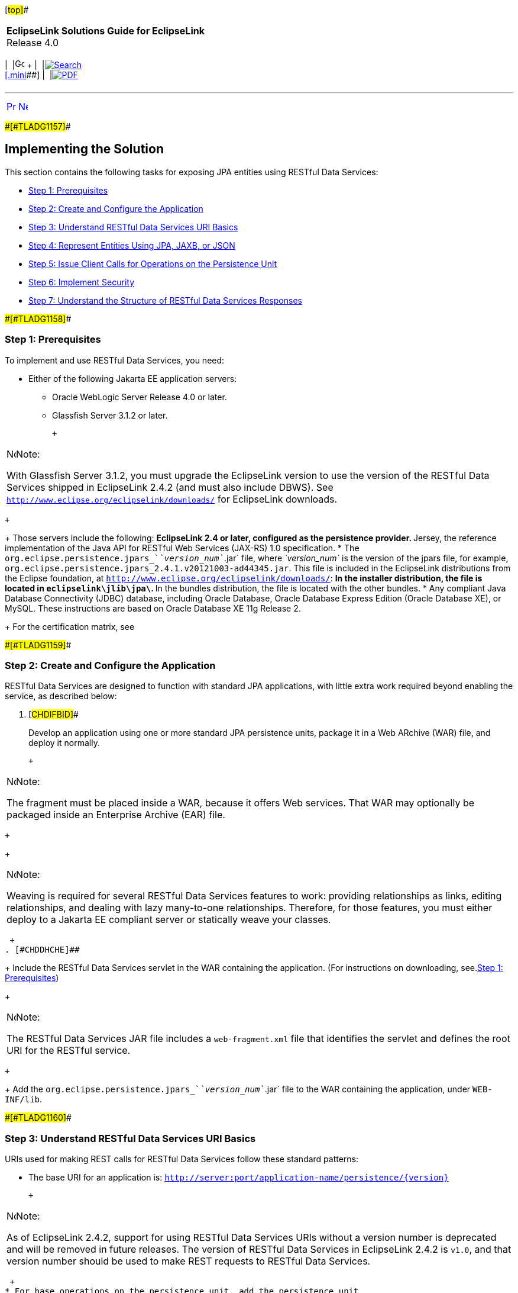 [[cse]][#top]##

[width="100%",cols="<50%,>50%",]
|===
|*EclipseLink Solutions Guide for EclipseLink* +
Release 4.0 a|
[width="99%",cols="20%,^16%,16%,^16%,16%,^16%",]
|===
|  |image:../../dcommon/images/contents.png[Go To Table Of
Contents,width=16,height=16] + | 
|link:../../[image:../../dcommon/images/search.png[Search] +
[.mini]##] | 
|link:../eclipselink_otlcg.pdf[image:../../dcommon/images/pdf_icon.png[PDF]]
|===

|===

'''''

[cols="^,^,",]
|===
|link:restful_jpa001.htm[image:../../dcommon/images/larrow.png[Previous,width=16,height=16]]
|link:restful_jpa003.htm[image:../../dcommon/images/rarrow.png[Next,width=16,height=16]]
| 
|===

[#A1656101]####[#TLADG1157]####

== Implementing the Solution

This section contains the following tasks for exposing JPA entities
using RESTful Data Services:

* link:#CHDCIBDG[Step 1: Prerequisites]
* link:#CHDGGJJJ[Step 2: Create and Configure the Application]
* link:#CHDBHBAC[Step 3: Understand RESTful Data Services URI Basics]
* link:#CHDBIIFF[Step 4: Represent Entities Using JPA, JAXB, or JSON]
* link:#CHDCIHEG[Step 5: Issue Client Calls for Operations on the
Persistence Unit]
* link:#CHDGJEDF[Step 6: Implement Security]
* link:#CHDHGACD[Step 7: Understand the Structure of RESTful Data
Services Responses]

[#CHDCIBDG]####[#TLADG1158]####

=== Step 1: Prerequisites

To implement and use RESTful Data Services, you need:

* Either of the following Jakarta EE application servers:
** Oracle WebLogic Server Release 4.0 or later.
** Glassfish Server 3.1.2 or later.
+
 +

[width="100%",cols="<100%",]
|===
a|
image:../../dcommon/images/note_icon.png[Note,width=16,height=16]Note:

With Glassfish Server 3.1.2, you must upgrade the EclipseLink version to
use the version of the RESTful Data Services shipped in EclipseLink
2.4.2 (and must also include DBWS). See
`http://www.eclipse.org/eclipselink/downloads/` for EclipseLink
downloads.

|===

 +
+
Those servers include the following:
** EclipseLink 2.4 or later, configured as the persistence provider.
** Jersey, the reference implementation of the Java API for RESTful Web
Services (JAX-RS) 1.0 specification.
* The `org.eclipse.persistence.jpars_`__`version_num`__`.jar` file,
where _`version_num`_ is the version of the jpars file, for example,
`org.eclipse.persistence.jpars_2.4.1.v20121003-ad44345.jar`. This file
is included in the EclipseLink distributions from the Eclipse
foundation, at `http://www.eclipse.org/eclipselink/downloads/`:
** In the installer distribution, the file is located in
`eclipselink\jlib\jpa\`.
** In the bundles distribution, the file is located with the other
bundles.
* Any compliant Java Database Connectivity (JDBC) database, including
Oracle Database, Oracle Database Express Edition (Oracle Database XE),
or MySQL. These instructions are based on Oracle Database XE 11g Release
2.
+
For the certification matrix, see

[#CHDGGJJJ]####[#TLADG1159]####

=== Step 2: Create and Configure the Application

RESTful Data Services are designed to function with standard JPA
applications, with little extra work required beyond enabling the
service, as described below:

. [#CHDIFBID]##
+
Develop an application using one or more standard JPA persistence units,
package it in a Web ARchive (WAR) file, and deploy it normally.
+
 +

[width="100%",cols="<100%",]
|===
a|
image:../../dcommon/images/note_icon.png[Note,width=16,height=16]Note:

The fragment must be placed inside a WAR, because it offers Web
services. That WAR may optionally be packaged inside an Enterprise
Archive (EAR) file.

|===

 +
+
 +

[width="100%",cols="<100%",]
|===
a|
image:../../dcommon/images/note_icon.png[Note,width=16,height=16]Note:

Weaving is required for several RESTful Data Services features to work:
providing relationships as links, editing relationships, and dealing
with lazy many-to-one relationships. Therefore, for those features, you
must either deploy to a Jakarta EE compliant server or statically weave
your classes.

|===

 +
. [#CHDDHCHE]##
+
Include the RESTful Data Services servlet in the WAR containing the
application. (For instructions on downloading, see.link:#CHDCIBDG[Step
1: Prerequisites])
+
 +

[width="100%",cols="<100%",]
|===
a|
image:../../dcommon/images/note_icon.png[Note,width=16,height=16]Note:

The RESTful Data Services JAR file includes a `web-fragment.xml` file
that identifies the servlet and defines the root URI for the RESTful
service.

|===

 +
+
Add the `org.eclipse.persistence.jpars_`__`version_num`__`.jar` file to
the WAR containing the application, under `WEB-INF/lib`.

[#CHDBHBAC]####[#TLADG1160]####

=== Step 3: Understand RESTful Data Services URI Basics

URIs used for making REST calls for RESTful Data Services follow these
standard patterns:

* The base URI for an application is:
`http://server:port/application-name/persistence/{version}`
+
 +

[width="100%",cols="<100%",]
|===
a|
image:../../dcommon/images/note_icon.png[Note,width=16,height=16]Note:

As of EclipseLink 2.4.2, support for using RESTful Data Services URIs
without a version number is deprecated and will be removed in future
releases. The version of RESTful Data Services in EclipseLink 2.4.2 is
`v1.0`, and that version number should be used to make REST requests to
RESTful Data Services.

|===

 +
* For base operations on the persistence unit, add the persistence unit
name:
+
`/persistence/{version}/{unit-name}`
* For specific types of operations, add the type of operation, for
example:
** Entity operations: `/persistence/{version}/{unit-name}/entity`
** Query operations: `/persistence/{version}/{unit-name}/query`
** Single result query operations:
`/persistence/{version}/{unit-name}/singleResultQuery`
** Persistence unit level metadata operations:
`/persistence/{version}/{unit-name}/metadata`
** Base operations: `/persistence/{version}`

For complete documentation on how to construct these URIs, see
link:restful_jpa004.htm#CHDEGJIG[RESTful Data Services API Reference.]

[#CHDBIIFF]####[#TLADG1165]####

=== Step 4: Represent Entities Using JPA, JAXB, or JSON

Entities in RESTful Data Services are represented in two ways:

* *As JPA Entities* - The mappings of the JPA entities must be
represented in the typical JPA fashion, using either annotations or XML
files. These mappings are used to interact with the data source.
* *As JAXB/JSON* - No specific mapping information is required when
using JAXB/JSON. By default, RESTful Data Services use the JAXB defaults
(defined in the JAXB specification) to map to JAXB/JSON. You can
optionally provide JAXB annotations on the classes to alter the way the
objects are mapped. Additionally, the persistence unit property
`eclipselink.jpa-rs.oxm` can be specified in a persistence unit's
`persistence.xml` to specify XML-defined JAXB mappings.

[#TLADG1166]##

[#sthref157]##

==== Relationships

In general, JAXB default mappings are sufficient to allow information
exchange using JSON/JAXB. There are, however, some special cases when
dealing with relationships.

[#TLADG1167]##

*Bidirectional Relationships and Cycles*

Bidirectional relationships are typical in JPA and are easy to represent
in a database using foreign keys. They are more difficult to represent
in an XML or JSON document using standard JAXB. However, the EclipseLink
JAXB implementation provides a way to define an inverse relationship.
Inverse relationships are not directly written to XML or JSON but are
populated when the XML or JSON is unmarshalled. The way this is handled
is as follows:

JPA bidirectional relationships are defined to have an owning side and a
non-owning side. The entity that has the table with a foreign key in the
database is the _owning_ entity. The other table--the one pointed to--is
the _inverse_ (non-owning) entity. JPA mapping provides a mapped-by
attribute that defines which is which. The `mappedBy` attribute must be
on the inverse side. RESTful Data Services default the owning side to be
an inverse relationship. As a result, when an object with an owned
relationship is read or written, that relationship is ignored.

Consider the following pseudo-code:

[source,oac_no_warn]
----
  @Entity
  ClassA{
 
  @Id
  int id
 
  @OneToOne
  myB
 
}
 
 
  @Entity
  ClassB{
 
  @Id
  int id
 
  @OneToOne(mappedby="myB")
  myA
 
}
----

If the objects are identified as follows...

* `A1` with `id=1` and `myB = B1`
* `B1` with `id=11` and `myA = A1`

...the following JSON corresponds to those objects:

[source,oac_no_warn]
----
  A {
    id:1
  }
 
  B {
    id:11
    myA: {
      id: 1
    }
  }
----

[#CHDBDBHJ]####[#TLADG1168]####

*Passing By Value vs. Passing By Reference*

RESTful Data Services allow relationship objects to be passed either by
value or by reference in the REST request. JSON attributes hold resource
references (see link:#CHDBADFD["Pass By Value"]), while `_relationship`s
have "navigation" links (see link:#CHDFJAII["Pass By Reference"]).

[#CHDBADFD]####[#TLADG1206]####

*Pass By Value*

To pass an object by value, create typical JSON or XML that represents
the object. The following JSON passes `myA` by value:

[source,oac_no_warn]
----
  B {
    id:11
    myA {
      id: 1
    }
  }
----

[#CHDFJAII]####[#TLADG1207]####

*Pass By Reference*

To pass an object by reference, use a `_link`. The link represents the
RESTful Data Services call necessary to get that object. The following
JSON passes `myA` by reference:

[source,oac_no_warn]
----
  B {
    id:11
    myA {
      _link:{
          href: "http://localhost:8080/app/persistence/v1.0/pu/entity/A/1"
          method: "GET"
          rel: "self"
      }
    }
  }
----

A `link` consists of `href`, `method` and `rel` attributes.

* The `href` (Hypertext REFerence) is the URI of the entity linked to.
The `href` uniquely identifies the linked entity or attribute.
* The `method` identifies the operation the `href` is to be used for.
* The `rel` represents the relationship between the containing entity
and the entity linked to.

Lists can mix and match items represented by reference and by value. The
corresponding entity must exist if an item is represented by reference
in a request; otherwise RESTful Data Services returns an error.

The following example shows JSON that can be sent to RESTful Data
Services as a request, in a regular-expression-like syntax:

[source,oac_no_warn]
----
{
    "numericAttribute": 1
    "stringAttribute": "auction1"
    "dateAttribute": 12-09-16
    "singleRelatedItem": RELATED_ITEM?
      "listRelatedItem":
      {
          RELATED_ITEM*
      }
  }
 
 
  RELATED_ITEM =
 
      {
        "numericAttribute": 11
        "stringAttribute": "myName"
      }
 
  OR
 
      "_link" {
        "rel"="self", 
        "href" = "LINK_HREF", 
        "method"="GET"
     }
----

The following JSON represents an entity called `Auction` with several
directly mapped fields and a collection of an entity called `Bid`.

[source,oac_no_warn]
----
  {
    "description": "Auction 1",
    "endPrice": 0,
    "id": 2,
    "image": "auction1.jpg",
    "name": "A1",
    "sold": false,
    "startPrice": 100,
    "bids": [
      {
        "_link": {
       "href": "http://localhost:8080/eclipselink.jpars.test/persistence/v1.0/auction/entity/Bid/5",
        "method": "GET",
        "rel": "self"
      }
    },
    {
      "_link": {
        "href": "http://localhost:8080/eclipselink.jpars.test/persistence/v1.0/auction/entity/Bid/6",
        "method": "GET",
        "rel": "self"
      }
    }
  ]
  }
----

XML representation mimics the JSON representation. The following is
sample XML for an entity called `Auction`, with several directly mapped
attributes and a list of an entity called `Bid`.

[source,oac_no_warn]
----
<?xml version="1.0" encoding="UTF-8"?>
<Auction>
    <description>Auction 1</description>
    <endPrice>0.0</endPrice>
    <id>2</id>
    <image>auction1.jpg</image>
    <name>A1</name>
    <sold>false</sold>
    <startPrice>100.0</startPrice>
    <bids>
      <_link href="http://localhost:8080/eclipselink.jpars.test/persistence/v1.0/auction/entity/Bid/5" method="GET" rel="self" />
    </bids>
    <bids>
      <_link href="http://localhost:8080/eclipselink.jpars.test/persistence/v1.0/auction/entity/Bid/6" method="GET" rel="self" />
    </bids>
  </Auction> 
----

[#CHDCIHEG]####[#TLADG1161]####

=== Step 5: Issue Client Calls for Operations on the Persistence Unit

Clients use HTTP calls to perform operations on persistence units in a
deployed application. The requirements and options for constructing the
calls are described in link:restful_jpa004.htm#CHDEGJIG[RESTful Data
Services API Reference.]

[#CHDCDFHG]####[#TLADG1162]####

==== Specify Media Format in the Header

This REST interface can handle both XML and JSON representations of
data. The caller is responsible for using HTTP header values to indicate
the format of the content:

* `Content-Type = application/json` indicates that the content being
sent is JSON
* `Content-Type = application/xml` indicates that the content being sent
is XML
* `Accept = application/json` indicates that the expected format of the
result is JSON
* `Accept = application/xml` indicates that the expected format of the
result is XML

If no header value is specified, JSON is used by default. If
`Content-type` is specified and `Accept` is not specified, the returned
format matches the `Content-type` passed in.

 +

[width="100%",cols="<100%",]
|===
a|
image:../../dcommon/images/note_icon.png[Note,width=16,height=16]Note:

In many REST utilities, the `Accept` value is defaulted to
`application/xml`. In those cases, you must configure this value
explicitly if you want JSON.

|===

 +

[#CHDGBJGH]####[#TLADG1164]####

==== About Logging

Messages related to RESTful Data Services operations are logged to a
logger called `org.eclipse.persistence.jpars`. Most messages are logged
at the `FINE` level. Exception stacks are logged at `FINER`.

Messages related to operations within `EntityManager`s,
`EntityManagerFactory`s and `JAXBContext`s are logged in the same manner
as other EclipseLink logging.

[#CHDGJEDF]####[#TLADG1171]####

=== Step 6: Implement Security

Secure RESTful Data Services through typical REST security mechanisms.

[#CHDHGACD]####[#TLADG1208]####

=== Step 7: Understand the Structure of RESTful Data Services Responses

The RESTful Data Services response messages, either in XML or in JSON,
contain following categories:

* Basic data types, such as `int`, `double`, `String`, `Integer`,
`Double`, `Boolean`, etc.
* Relationships (links and relationships)

The next sections explain the semantic and syntactic details of each
category of data.

There is also a minor generic difference between the XML and JSON
responses (other than format). The JSON responses do not include the
root name of an entity, while XML responses do. See the `employee`
root/grouping name in the XML response below. The root name is derived
from the name of the entity it represents.

*JSON*

[source,oac_no_warn]
----
{
   "firstName":"John",
   "lastName": "Smith",
   …
}
----

*XML*

[source,oac_no_warn]
----
<?xml version="1.0" encoding="UTF-8"?>
<employee>
   <firstName>John</firstName>
   <lastName>Smith</lastName>
   …
</employee>
----

[#TLADG1209]##

[#sthref158]##

==== Basic Data Types

In the RESTful Data Services responses, basic data types and primitives
are presented as simple JSON or XML fields. For example:

*JSON*

[source,oac_no_warn]
----
{
   "firstName":"John",
   "lastName": "Smith",
   …
}
----

*XML*

[source,oac_no_warn]
----
<?xml version="1.0" encoding="UTF-8"?>
<employee>
   <firstName>John</firstName>
   <lastName>Smith</lastName>
   …
</employee>
----

[#TLADG1210]##

[#sthref159]##

==== Links and Relationships

RESTful Data Services operations return all relationships by reference,
with the exception of JPA embeddables and element collections.

The `relationships` are links pointing to the (JPA) relationships of an
entity, such as one-to-one and one-to-many. For example, assume that an
employee has multiple phone numbers (one-to-many). When the employee is
read, the response will contain a relationship link pointing to the
relationship between the employee and the phone entities, plus a list of
the links, with each link pointing to a (unique) phone number that the
employee owns. For example:

[source,oac_no_warn]
----
{
   "firstName": "Jacob",
   "gender": "Male",
   "id": 743627,
   "lastName": "Smith",
   "version": 1,
   "_relationships": [
      {
         "_link": {
            "href": "http://localhost:8080/eclipselink.jpars.test/persistence/hr/entity/Employee/743627/phoneNumbers",
            "rel": "phoneNumbers"
         }
      }
   ],
 
   "phoneNumbers": [
      {
         "_link": {
            "href": "http://localhost:8080/eclipselink.jpars.test/persistence/hr/entity/PhoneNumber/743627+cell",
            "method": "GET",
            "rel": "self"
         }
      },
      {
         "_link": {
            "href": "http://localhost:8080/eclipselink.jpars.test/persistence/hr/entity/PhoneNumber/743627+work",
            "method": "GET",
            "rel": "self"
         }
      }
   ]
}
----

Embedded objects and element collections are strictly privately-owned
(dependent) objects.They have no identity, and there is no cascade
option on an `ElementCollection`. The target objects are always
persisted, merged, and removed with their parent. Therefore, RESTful
Data Services embeds these objects directly in responses, rather than
providing links to them. For example, assume the `Employee` object has
`EmploymentPeriod` defined as `Embedded`. When the `Employee` is read,
the response will contain `EmploymentPeriod` as an embedded object, not
a link to it. Relationships are currently not supported for embedded
attributes. See the example below:

[source,oac_no_warn]
----
{
   "firstName": "John",
   "lastName": "Smith",
 
   "employmentPeriod": {
      "startDate": "2010-04-23T14:12:03.905-04:00",
      "endDate": "2013-01-23T12:00:02.301-04:00",
      "_relationships": []
   },
   ...
}
----

Similarly, element collections are also directly contained in RESTful
Data Services responses as collections, not as links. For example,
assume the `Employee` object has a `"certifications"` attribute defined
as a collection of `Certification` objects. When the `Employee` is read,
the response will contain list of `Certification` objects, not links:

[source,oac_no_warn]
----
{
   "firstName": "John",
   "lastName": "Smith",
   "certifications": [
      {
         "issueDate": "2013-04-23T15:02:23.071-04:00",
         "name": "Java"
      },
      {
         "issueDate": "2010-05-23T11:02:23.033-04:00",
         "name": "Weblogic"
      }
   ],
   ...
}
----

'''''

[width="66%",cols="50%,^,>50%",]
|===
a|
[width="96%",cols=",^50%,^50%",]
|===
| 
|link:restful_jpa001.htm[image:../../dcommon/images/larrow.png[Previous,width=16,height=16]]
|link:restful_jpa003.htm[image:../../dcommon/images/rarrow.png[Next,width=16,height=16]]
|===

|http://www.eclipse.org/eclipselink/[image:../../dcommon/images/ellogo.png[EclipseLink,width=150]] +
Copyright © 2014, Oracle and/or its affiliates. All rights reserved.
link:../../dcommon/html/cpyr.htm[ +
] a|
[width="99%",cols="20%,^16%,16%,^16%,16%,^16%",]
|===
|  |image:../../dcommon/images/contents.png[Go To Table Of
Contents,width=16,height=16] + | 
|link:../../[image:../../dcommon/images/search.png[Search] +
[.mini]##] | 
|link:../eclipselink_otlcg.pdf[image:../../dcommon/images/pdf_icon.png[PDF]]
|===

|===

[[copyright]]
Copyright © 2014 by The Eclipse Foundation under the
http://www.eclipse.org/org/documents/epl-v10.php[Eclipse Public License
(EPL)] +
